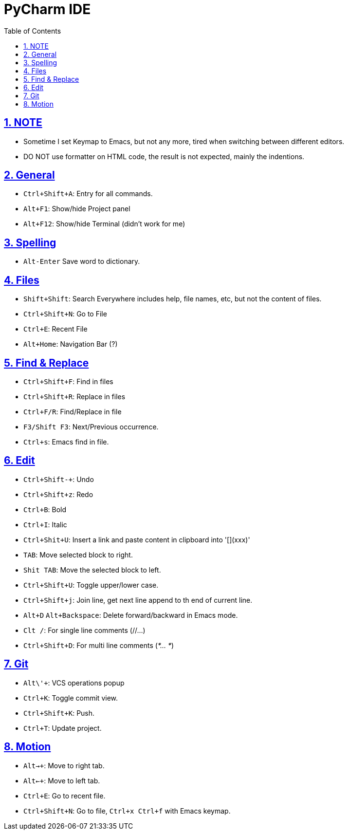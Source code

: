= PyCharm IDE
:toc: left
:toclevels: 5
:sectnums:
:sectnumlevels: 5
:sectlinks:
:numbered:
:doctype: article
:encoding: utf-8
:lang: en
:imagesdir: ./images
:icons: font
:icon-set: fas
:experimental:
:keywords:

== NOTE

* Sometime I set Keymap to Emacs, but not any more, tired when switching between different editors.
* DO NOT use formatter on HTML code, the result is not expected, mainly the indentions.

== General

* `+Ctrl+Shift+A+`: Entry for all commands.
* `Alt+F1`: Show/hide Project panel
* `Alt+F12`: Show/hide Terminal (didn't work for me)

== Spelling

* `+Alt-Enter+` Save word to dictionary.

== Files

* `+Shift+Shift+`: Search Everywhere includes help, file names, etc, but
not the content of files.
* `+Ctrl+Shift+N+`: Go to File
* `+Ctrl+E+`: Recent File
* `+Alt+Home+`: Navigation Bar (?)

== Find & Replace

* `+Ctrl+Shift+F+`: Find in files
* `+Ctrl+Shift+R+`: Replace in files
* `+Ctrl+F/R+`: Find/Replace in file
* `+F3/Shift F3+`: Next/Previous occurrence.
* `+Ctrl+s+`: Emacs find in file.

== Edit

* `+Ctrl+Shift+-+`: Undo
* `+Ctrl+Shift+z+`: Redo
* `+Ctrl+B+`: Bold
* `+Ctrl+I+`: Italic
* `+Ctrl+Shit+U+`: Insert a link and paste content in clipboard into '[](xxx)'
* `+TAB+`: Move selected block to right.
* `+Shit TAB+`: Move the selected block to left.
* `+Ctrl+Shift+U+`: Toggle upper/lower case.
* `+Ctrl+Shift+j+`: Join line, get next line append to th end of current
line.
* `+Alt+D+` `+Alt+Backspace+`: Delete forward/backward in Emacs mode.
* `+Clt /+`: For single line comments (//…)
* `+Ctrl+Shift+D+`: For multi line comments (_*… *_)

== Git

* `+Alt+\'+`: VCS operations popup
* `+Ctrl+K+`: Toggle commit view.
* `+Ctrl+Shift+K+`: Push.
* `+Ctrl+T+`: Update project.

== Motion

* `+Alt+->+`: Move to right tab.
* `+Alt+<-+`: Move to left tab.
* `+Ctrl+E+`: Go to recent file.
* `+Ctrl+Shift+N+`: Go to file, `+Ctrl+x Ctrl+f+` with Emacs keymap.
